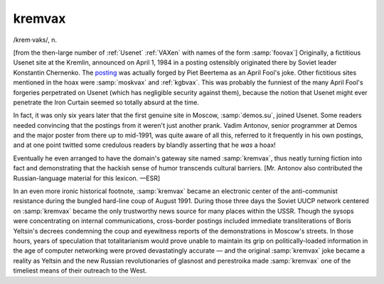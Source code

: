 .. _kremvax:

============================================================
kremvax
============================================================

/krem·vaks/, n\.

[from the then-large number of :ref:`Usenet` :ref:`VAXen` with names of the form :samp:`foovax`\] Originally, a fictitious Usenet site at the Kremlin, announced on April 1, 1984 in a posting ostensibly originated there by Soviet leader Konstantin Chernenko.
The `posting <http://groups.google.com/groups?selm=0001%40kremvax.UUCP>`_\  was actually forged by Piet Beertema as an April Fool's joke.
Other fictitious sites mentioned in the hoax were :samp:`moskvax` and :ref:`kgbvax`\.
This was probably the funniest of the many April Fool's forgeries perpetrated on Usenet (which has negligible security against them), because the notion that Usenet might ever penetrate the Iron Curtain seemed so totally absurd at the time.

In fact, it was only six years later that the first genuine site in Moscow, :samp:`demos.su`\, joined Usenet.
Some readers needed convincing that the postings from it weren't just another prank.
Vadim Antonov, senior programmer at Demos and the major poster from there up to mid-1991, was quite aware of all this, referred to it frequently in his own postings, and at one point twitted some credulous readers by blandly asserting that he *was* a hoax!

Eventually he even arranged to have the domain's gateway site named :samp:`kremvax`\, thus neatly turning fiction into fact and demonstrating that the hackish sense of humor transcends cultural barriers.
[Mr. Antonov also contributed the Russian-language material for this lexicon.
—ESR]

In an even more ironic historical footnote, :samp:`kremvax` became an electronic center of the anti-communist resistance during the bungled hard-line coup of August 1991.
During those three days the Soviet UUCP network centered on :samp:`kremvax` became the only trustworthy news source for many places within the USSR.
Though the sysops were concentrating on internal communications, cross-border postings included immediate transliterations of Boris Yeltsin's decrees condemning the coup and eyewitness reports of the demonstrations in Moscow's streets.
In those hours, years of speculation that totalitarianism would prove unable to maintain its grip on politically-loaded information in the age of computer networking were proved devastatingly accurate — and the original :samp:`kremvax` joke became a reality as Yeltsin and the new Russian revolutionaries of glasnost and perestroika made :samp:`kremvax` one of the timeliest means of their outreach to the West.

